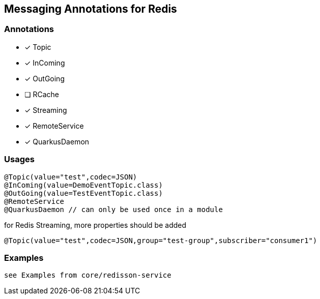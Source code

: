 == Messaging Annotations for Redis

=== Annotations

* [x] Topic
* [x] InComing
* [x] OutGoing
* [ ] RCache
* [x] Streaming
* [x] RemoteService
* [x] QuarkusDaemon

=== Usages

[source,java]
----
@Topic(value="test",codec=JSON)
@InComing(value=DemoEventTopic.class)
@OutGoing(value=TestEventTopic.class)
@RemoteService
@QuarkusDaemon // can only be used once in a module
----

for Redis Streaming, more properties should be added

[source,java]
----
@Topic(value="test",codec=JSON,group="test-group",subscriber="consumer1")
----

=== Examples

 see Examples from core/redisson-service
